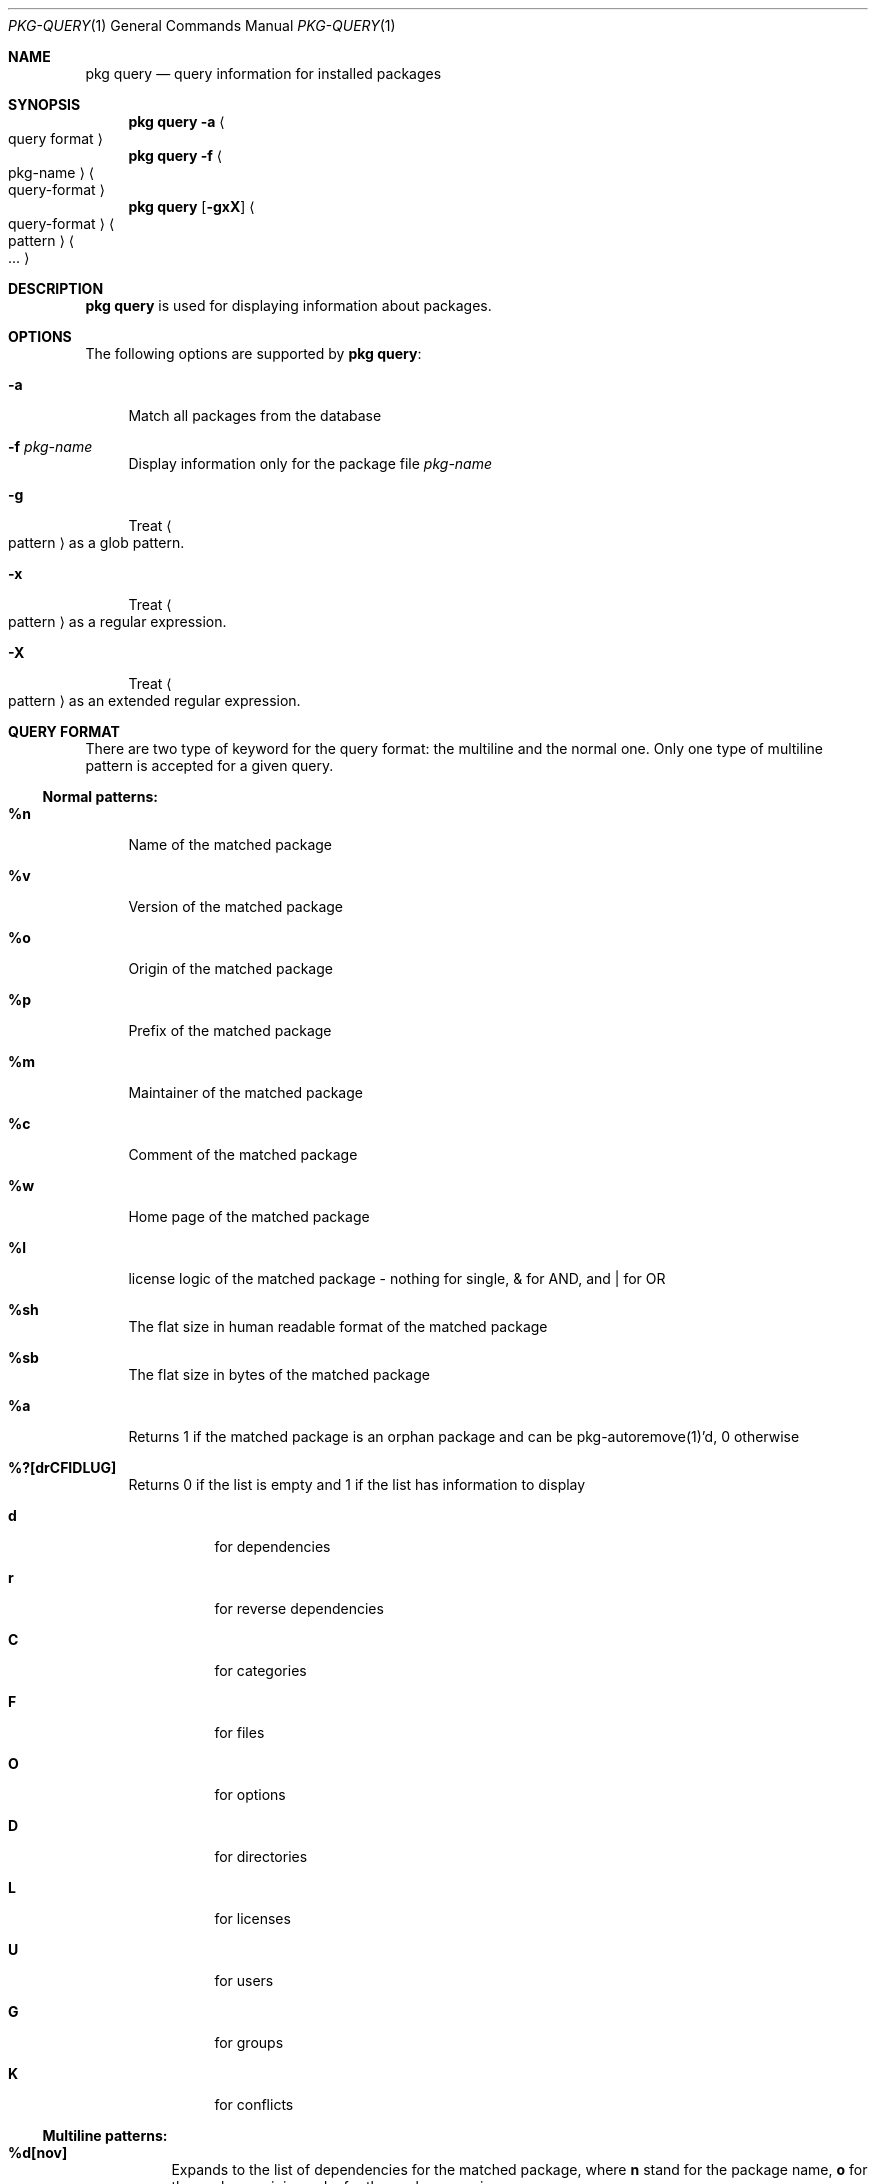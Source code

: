 .\"
.\" FreeBSD pkg - a next generation package for the installation and maintenance
.\" of non-core utilities.
.\"
.\" Redistribution and use in source and binary forms, with or without
.\" modification, are permitted provided that the following conditions
.\" are met:
.\" 1. Redistributions of source code must retain the above copyright
.\"    notice, this list of conditions and the following disclaimer.
.\" 2. Redistributions in binary form must reproduce the above copyright
.\"    notice, this list of conditions and the following disclaimer in the
.\"    documentation and/or other materials provided with the distribution.
.\"
.\"
.\"     @(#)pkg.1
.\" $FreeBSD$
.\"
.Dd Sep 15, 2011
.Dt PKG-QUERY 1
.Os
.Sh NAME
.Nm "pkg query"
.Nd query information for installed packages
.Sh SYNOPSIS
.Nm
.Fl a Ao query format Ac
.Nm
.Fl f Ao pkg-name Ac Ao query-format Ac
.Nm
.Op Fl gxX 
.Ao query-format Ac Ao pattern Ac Ao ... Ac
.Sh DESCRIPTION
.Nm
is used for displaying information about packages.
.Sh OPTIONS
The following options are supported by
.Nm :
.Bl -tag -width F1
.It Fl a
Match all packages from the database
.It Fl f Ar pkg-name
Display information only for the package file
.Ar pkg-name
.It Fl g
Treat
.Ao pattern Ac
as a glob pattern.
.It Fl x
Treat
.Ao pattern Ac
as a regular expression.
.It Fl X
Treat
.Ao pattern Ac
as an extended regular expression.
.El
.Sh QUERY FORMAT
There are two type of keyword for the query format: the multiline and the normal
one. Only one type of multiline pattern is accepted for a given query.
.Ss Normal patterns:
.Bl -tag -width F1
.It \fB%n\fB
Name of the matched package
.It \fB%v\fB
Version of the matched package
.It \fB%o\fB
Origin of the matched package
.It \fB%p\fB
Prefix of the matched package
.It \fB%m\fB
Maintainer of the matched package
.It \fB%c\fB
Comment of the matched package
.It \fB%w\fB
Home page of the matched package
.It \fB%l\fB
license logic of the matched package - nothing for single, & for AND, and | for OR
.It \fB%sh\fB
The flat size in human readable format of the matched package
.It \fB%sb\fB
The flat size in bytes of the matched package
.It \fB%a\fB
Returns 1 if the matched package is an orphan package and can be pkg-autoremove(1)'d, 0 otherwise
.It \fB%?[drCFIDLUG]\fB
Returns 0 if the list is empty and 1 if the list has information to display
.Bl -tag -width indent
.It \fBd\fB
for dependencies
.It \fBr\fB
for reverse dependencies
.It \fBC\fB
for categories
.It \fBF\fB
for files
.It \fBO\fB
for options
.It \fBD\fB
for directories
.It \fBL\fB
for licenses
.It \fBU\fB
for users
.It \fBG\fB
for groups
.It \fBK\fB
for conflicts
.El
.Ss Multiline patterns:
.Bl -tag -width F1
.It \fB%d[nov]\fB
Expands to the list of dependencies for the matched package, where \fBn\fP stand for the package name,
\fBo\fP for the package origin, and \fBv\fP for the package version.
.It \fB%r[nov]\fB
Expands to the list of reverse dependencies for the matched package, where \fBn\fP stand for the
package name, \fBo\fP for the package origin, and \fBv\fP for the package version.
.It \fB%C\fB
Expands to the list of categories the matched package belongs to.
.It \fB%F[ps]\fB
Expands to the list of files of the matched package, where \fBp\fP stand for path, and \fBs\fP for sum.
.It \fB%O[kv]\fB
Expands to the list of options of the matched package, where \fBk\fP stand for option key,
and \fBv\fP for option value.
.It \fB%L\fB
Expands to the list of license(s) for the matched package.
.It \fB%U\fB
Expands to the list of users needed by the matched package.
.It \fB%G\fB
Expands to the list of groups needed by the matched package.
.It \fB%K\fB
Expands to the list of conflicts registered by the matched package.
.It \fB%S\fB
Expands to the list of scripts for the matching packages - install, deinstall, etc.
.El
.Sh WARNING
.Sh ENVRIOMENT
The following envrioment variables affect the execution of
.Nm :
.Bl -tag -width ".Ev TMPDIR"
.El
.Sh FILES
.Sh SEE ALSO
.Xr pkg 1 ,
.Xr pkg-add 1 ,
.Xr pkg-autoremove 1 ,
.Xr pkg-search 1 ,
.Xr pkg-backup 1 ,
.Xr pkg-install 1 ,
.Xr pkg-delete 1 ,
.Xr pkg-create 1 ,
.Xr pkg-register 1 ,
.Xr pkg-repo 1 ,
.Xr pkg-update 1 ,
.Xr pkg-upgrade 1 ,
.Xr pkg-version 1 ,
.Xr pkg-which 1 ,
.Xr pkg.conf 5
.Sh AUTHORS AND CONTRIBUTORS
.Sh BUGS
